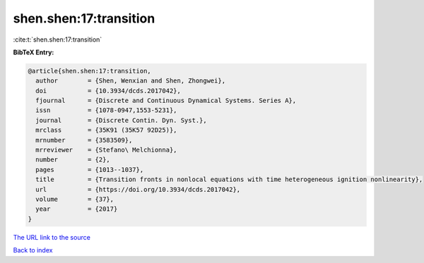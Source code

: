 shen.shen:17:transition
=======================

:cite:t:`shen.shen:17:transition`

**BibTeX Entry:**

.. code-block:: bibtex

   @article{shen.shen:17:transition,
     author        = {Shen, Wenxian and Shen, Zhongwei},
     doi           = {10.3934/dcds.2017042},
     fjournal      = {Discrete and Continuous Dynamical Systems. Series A},
     issn          = {1078-0947,1553-5231},
     journal       = {Discrete Contin. Dyn. Syst.},
     mrclass       = {35K91 (35K57 92D25)},
     mrnumber      = {3583509},
     mrreviewer    = {Stefano\ Melchionna},
     number        = {2},
     pages         = {1013--1037},
     title         = {Transition fronts in nonlocal equations with time heterogeneous ignition nonlinearity},
     url           = {https://doi.org/10.3934/dcds.2017042},
     volume        = {37},
     year          = {2017}
   }

`The URL link to the source <https://doi.org/10.3934/dcds.2017042>`__


`Back to index <../By-Cite-Keys.html>`__
